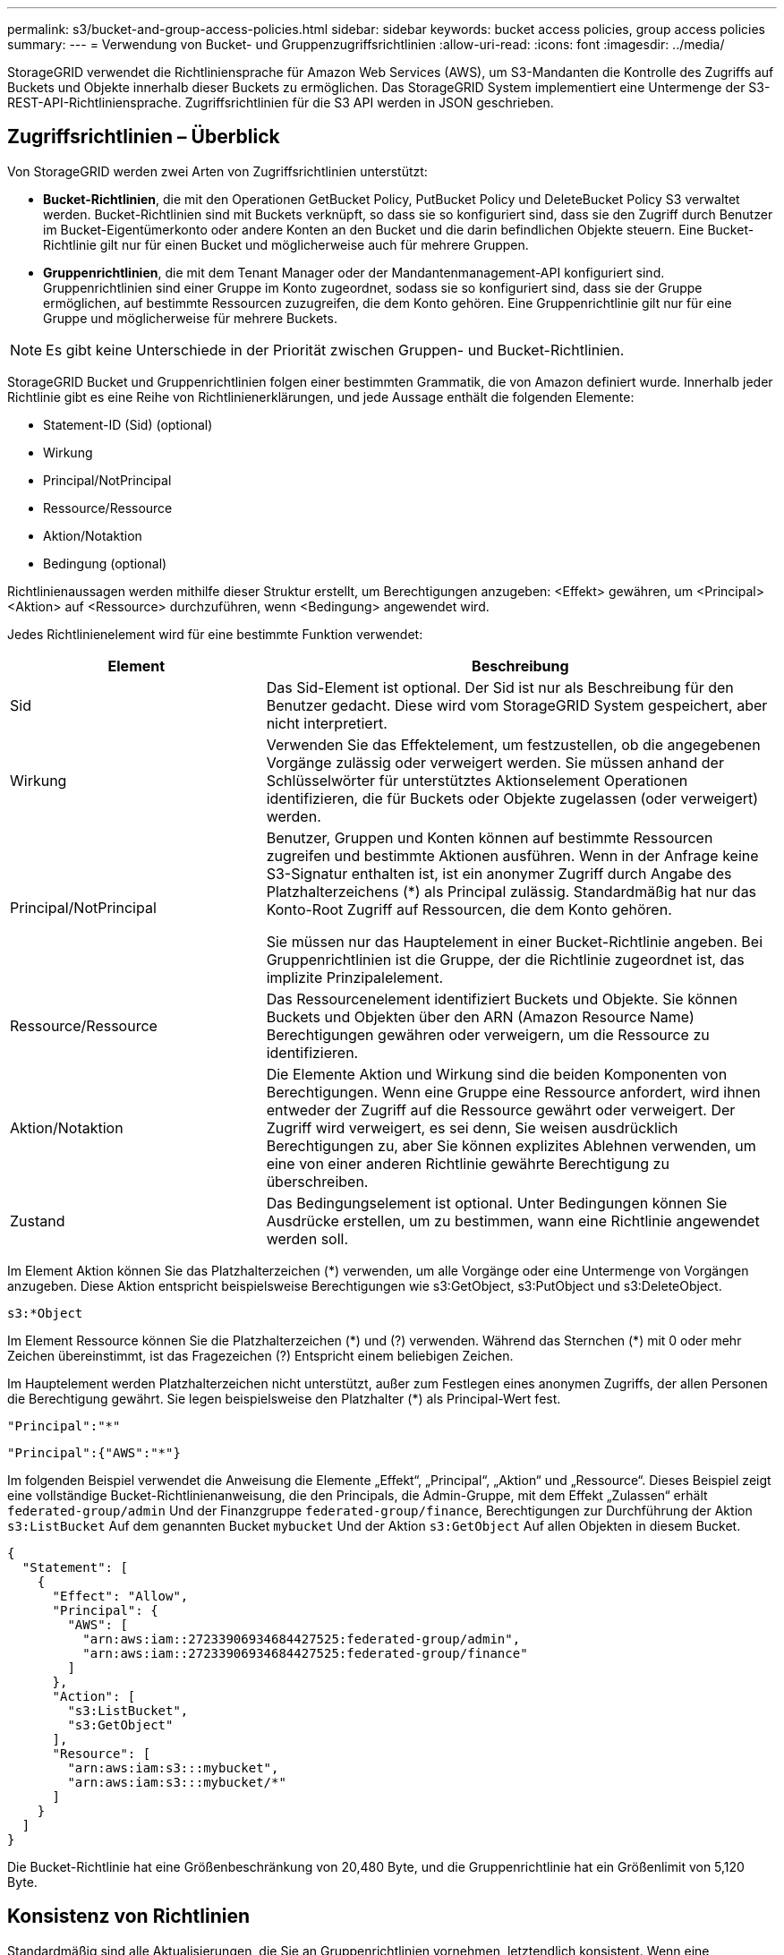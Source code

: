 ---
permalink: s3/bucket-and-group-access-policies.html 
sidebar: sidebar 
keywords: bucket access policies, group access policies 
summary:  
---
= Verwendung von Bucket- und Gruppenzugriffsrichtlinien
:allow-uri-read: 
:icons: font
:imagesdir: ../media/


[role="lead"]
StorageGRID verwendet die Richtliniensprache für Amazon Web Services (AWS), um S3-Mandanten die Kontrolle des Zugriffs auf Buckets und Objekte innerhalb dieser Buckets zu ermöglichen. Das StorageGRID System implementiert eine Untermenge der S3-REST-API-Richtliniensprache. Zugriffsrichtlinien für die S3 API werden in JSON geschrieben.



== Zugriffsrichtlinien – Überblick

Von StorageGRID werden zwei Arten von Zugriffsrichtlinien unterstützt:

* *Bucket-Richtlinien*, die mit den Operationen GetBucket Policy, PutBucket Policy und DeleteBucket Policy S3 verwaltet werden. Bucket-Richtlinien sind mit Buckets verknüpft, so dass sie so konfiguriert sind, dass sie den Zugriff durch Benutzer im Bucket-Eigentümerkonto oder andere Konten an den Bucket und die darin befindlichen Objekte steuern. Eine Bucket-Richtlinie gilt nur für einen Bucket und möglicherweise auch für mehrere Gruppen.
* *Gruppenrichtlinien*, die mit dem Tenant Manager oder der Mandantenmanagement-API konfiguriert sind. Gruppenrichtlinien sind einer Gruppe im Konto zugeordnet, sodass sie so konfiguriert sind, dass sie der Gruppe ermöglichen, auf bestimmte Ressourcen zuzugreifen, die dem Konto gehören. Eine Gruppenrichtlinie gilt nur für eine Gruppe und möglicherweise für mehrere Buckets.



NOTE: Es gibt keine Unterschiede in der Priorität zwischen Gruppen- und Bucket-Richtlinien.

StorageGRID Bucket und Gruppenrichtlinien folgen einer bestimmten Grammatik, die von Amazon definiert wurde. Innerhalb jeder Richtlinie gibt es eine Reihe von Richtlinienerklärungen, und jede Aussage enthält die folgenden Elemente:

* Statement-ID (Sid) (optional)
* Wirkung
* Principal/NotPrincipal
* Ressource/Ressource
* Aktion/Notaktion
* Bedingung (optional)


Richtlinienaussagen werden mithilfe dieser Struktur erstellt, um Berechtigungen anzugeben: <Effekt> gewähren, um <Principal> <Aktion> auf <Ressource> durchzuführen, wenn <Bedingung> angewendet wird.

Jedes Richtlinienelement wird für eine bestimmte Funktion verwendet:

[cols="1a,2a"]
|===
| Element | Beschreibung 


 a| 
Sid
 a| 
Das Sid-Element ist optional. Der Sid ist nur als Beschreibung für den Benutzer gedacht. Diese wird vom StorageGRID System gespeichert, aber nicht interpretiert.



 a| 
Wirkung
 a| 
Verwenden Sie das Effektelement, um festzustellen, ob die angegebenen Vorgänge zulässig oder verweigert werden. Sie müssen anhand der Schlüsselwörter für unterstütztes Aktionselement Operationen identifizieren, die für Buckets oder Objekte zugelassen (oder verweigert) werden.



 a| 
Principal/NotPrincipal
 a| 
Benutzer, Gruppen und Konten können auf bestimmte Ressourcen zugreifen und bestimmte Aktionen ausführen. Wenn in der Anfrage keine S3-Signatur enthalten ist, ist ein anonymer Zugriff durch Angabe des Platzhalterzeichens (*) als Principal zulässig. Standardmäßig hat nur das Konto-Root Zugriff auf Ressourcen, die dem Konto gehören.

Sie müssen nur das Hauptelement in einer Bucket-Richtlinie angeben. Bei Gruppenrichtlinien ist die Gruppe, der die Richtlinie zugeordnet ist, das implizite Prinzipalelement.



 a| 
Ressource/Ressource
 a| 
Das Ressourcenelement identifiziert Buckets und Objekte. Sie können Buckets und Objekten über den ARN (Amazon Resource Name) Berechtigungen gewähren oder verweigern, um die Ressource zu identifizieren.



 a| 
Aktion/Notaktion
 a| 
Die Elemente Aktion und Wirkung sind die beiden Komponenten von Berechtigungen. Wenn eine Gruppe eine Ressource anfordert, wird ihnen entweder der Zugriff auf die Ressource gewährt oder verweigert. Der Zugriff wird verweigert, es sei denn, Sie weisen ausdrücklich Berechtigungen zu, aber Sie können explizites Ablehnen verwenden, um eine von einer anderen Richtlinie gewährte Berechtigung zu überschreiben.



 a| 
Zustand
 a| 
Das Bedingungselement ist optional. Unter Bedingungen können Sie Ausdrücke erstellen, um zu bestimmen, wann eine Richtlinie angewendet werden soll.

|===
Im Element Aktion können Sie das Platzhalterzeichen (*) verwenden, um alle Vorgänge oder eine Untermenge von Vorgängen anzugeben. Diese Aktion entspricht beispielsweise Berechtigungen wie s3:GetObject, s3:PutObject und s3:DeleteObject.

[listing]
----
s3:*Object
----
Im Element Ressource können Sie die Platzhalterzeichen (\*) und (?) verwenden. Während das Sternchen (*) mit 0 oder mehr Zeichen übereinstimmt, ist das Fragezeichen (?) Entspricht einem beliebigen Zeichen.

Im Hauptelement werden Platzhalterzeichen nicht unterstützt, außer zum Festlegen eines anonymen Zugriffs, der allen Personen die Berechtigung gewährt. Sie legen beispielsweise den Platzhalter (*) als Principal-Wert fest.

[listing]
----
"Principal":"*"
----
[listing]
----
"Principal":{"AWS":"*"}
----
Im folgenden Beispiel verwendet die Anweisung die Elemente „Effekt“, „Principal“, „Aktion“ und „Ressource“. Dieses Beispiel zeigt eine vollständige Bucket-Richtlinienanweisung, die den Principals, die Admin-Gruppe, mit dem Effekt „Zulassen“ erhält `federated-group/admin` Und der Finanzgruppe `federated-group/finance`, Berechtigungen zur Durchführung der Aktion `s3:ListBucket` Auf dem genannten Bucket `mybucket` Und der Aktion `s3:GetObject` Auf allen Objekten in diesem Bucket.

[listing]
----
{
  "Statement": [
    {
      "Effect": "Allow",
      "Principal": {
        "AWS": [
          "arn:aws:iam::27233906934684427525:federated-group/admin",
          "arn:aws:iam::27233906934684427525:federated-group/finance"
        ]
      },
      "Action": [
        "s3:ListBucket",
        "s3:GetObject"
      ],
      "Resource": [
        "arn:aws:iam:s3:::mybucket",
        "arn:aws:iam:s3:::mybucket/*"
      ]
    }
  ]
}
----
Die Bucket-Richtlinie hat eine Größenbeschränkung von 20,480 Byte, und die Gruppenrichtlinie hat ein Größenlimit von 5,120 Byte.



== Konsistenz von Richtlinien

Standardmäßig sind alle Aktualisierungen, die Sie an Gruppenrichtlinien vornehmen, letztendlich konsistent. Wenn eine Gruppenrichtlinie konsistent wird, können die Änderungen aufgrund des Caching von Richtlinien weitere 15 Minuten in Anspruch nehmen. Standardmäßig sind alle Updates an Bucket-Richtlinien stark konsistent.

Sie können bei Bedarf die Konsistenzgarantien für Bucket-Richtlinienaktualisierungen ändern. Beispielsweise kann es vorkommen, dass eine Änderung an einer Bucket-Richtlinie bei einem Standortausfall verfügbar ist.

In diesem Fall können Sie entweder die einstellen `Consistency-Control` Header in der Anforderung „PutBucket Policy“, oder Sie können die Anforderung „PUT Bucket Consistency Request“ verwenden. Wenn eine Bucket-Richtlinie konsistent wird, können die Änderungen durch das Caching von Richtlinien zusätzliche 8 Sekunden in Anspruch nehmen.


NOTE: Wenn Sie die Konsistenz auf einen anderen Wert setzen, um eine temporäre Situation zu umgehen, stellen Sie sicher, dass die Einstellung auf Bucket-Ebene wieder auf ihren ursprünglichen Wert zurückgesetzt wird, wenn Sie fertig sind. Andernfalls wird für alle zukünftigen Bucket-Anforderungen die geänderte Einstellung verwendet.



== Verwenden Sie ARN in den Richtlinienerklärungen

In den Richtlinienerklärungen wird das ARN in Haupt- und Ressourcenelementen verwendet.

* Verwenden Sie diese Syntax, um die S3-Ressource ARN anzugeben:
+
[listing]
----
arn:aws:s3:::bucket-name
arn:aws:s3:::bucket-name/object_key
----
* Verwenden Sie diese Syntax, um die Identitätressource ARN (Benutzer und Gruppen) festzulegen:
+
[listing]
----
arn:aws:iam::account_id:root
arn:aws:iam::account_id:user/user_name
arn:aws:iam::account_id:group/group_name
arn:aws:iam::account_id:federated-user/user_name
arn:aws:iam::account_id:federated-group/group_name
----


Weitere Überlegungen:

* Sie können das Sternchen (*) als Platzhalter verwenden, um Null oder mehr Zeichen im Objektschlüssel zu entsprechen.
* Internationale Zeichen, die im Objektschlüssel angegeben werden können, sollten mit JSON UTF-8 oder mit JSON \U Escape Sequenzen codiert werden. Die prozentuale Kodierung wird nicht unterstützt.
+
https://www.ietf.org/rfc/rfc2141.txt["RFC 2141 URN Syntax"^]

+
Der HTTP-Anforderungskörper für den PutBucketPolicy-Vorgang muss mit charset=UTF-8 codiert werden.





== Geben Sie Ressourcen in einer Richtlinie an

In Richtlinienausrechnungen können Sie mithilfe des Elements Ressourcen den Bucket oder das Objekt angeben, für das Berechtigungen zulässig oder verweigert werden.

* Jede Richtlinienanweisung erfordert ein Ressourcenelement. In einer Richtlinie werden Ressourcen durch das Element gekennzeichnet `Resource`, Oder alternativ , `NotResource` Für Ausschluss.
* Sie legen Ressourcen mit einer S3-Ressource ARN fest. Beispiel:
+
[listing]
----
"Resource": "arn:aws:s3:::mybucket/*"
----
* Sie können Richtlinienvariablen auch innerhalb des Objektschlüssels verwenden. Beispiel:
+
[listing]
----
"Resource": "arn:aws:s3:::mybucket/home/${aws:username}/*"
----
* Der Ressourcenwert kann einen Bucket angeben, der beim Erstellen einer Gruppenrichtlinie noch nicht vorhanden ist.




== Principals in einer Policy angeben

Verwenden Sie das Hauptelement, um das Benutzer-, Gruppen- oder Mandantenkonto zu identifizieren, das über die Richtlinienanweisung Zugriff auf die Ressource erlaubt/verweigert wird.

* Jede Richtlinienanweisung in einer Bucket-Richtlinie muss ein Principal Element enthalten. Richtlinienanweisungen in einer Gruppenrichtlinie benötigen das Hauptelement nicht, da die Gruppe als Hauptelement verstanden wird.
* In einer Richtlinie werden Prinzipale durch das Element „Principal“ oder alternativ „NotPrincipal“ für den Ausschluss gekennzeichnet.
* Kontobasierte Identitäten müssen mit einer ID oder einem ARN angegeben werden:
+
[listing]
----
"Principal": { "AWS": "account_id"}
"Principal": { "AWS": "identity_arn" }
----
* In diesem Beispiel wird die Mandanten-Account-ID 27233906934684427525 verwendet, die das Konto-Root und alle Benutzer im Konto enthält:
+
[listing]
----
 "Principal": { "AWS": "27233906934684427525" }
----
* Sie können nur das Konto-Root angeben:
+
[listing]
----
"Principal": { "AWS": "arn:aws:iam::27233906934684427525:root" }
----
* Sie können einen bestimmten föderierten Benutzer („Alex“) angeben:
+
[listing]
----
"Principal": { "AWS": "arn:aws:iam::27233906934684427525:federated-user/Alex" }
----
* Sie können eine bestimmte föderierte Gruppe („Manager“) angeben:
+
[listing]
----
"Principal": { "AWS": "arn:aws:iam::27233906934684427525:federated-group/Managers"  }
----
* Sie können einen anonymen Principal angeben:
+
[listing]
----
"Principal": "*"
----
* Um Mehrdeutigkeiten zu vermeiden, können Sie die Benutzer-UUID anstelle des Benutzernamens verwenden:
+
[listing]
----
arn:aws:iam::27233906934684427525:user-uuid/de305d54-75b4-431b-adb2-eb6b9e546013
----
+
Angenommen, Alex verlässt zum Beispiel die Organisation und den Benutzernamen `Alex` Wird gelöscht. Wenn ein neuer Alex der Organisation beitritt und dem gleichen zugewiesen wird `Alex` Benutzername: Der neue Benutzer erbt möglicherweise unbeabsichtigt die dem ursprünglichen Benutzer gewährten Berechtigungen.

* Der Hauptwert kann einen Gruppen-/Benutzernamen angeben, der beim Erstellen einer Bucket-Richtlinie noch nicht vorhanden ist.




== Legen Sie Berechtigungen in einer Richtlinie fest

In einer Richtlinie wird das Aktionselement verwendet, um Berechtigungen einer Ressource zuzulassen/zu verweigern. Es gibt eine Reihe von Berechtigungen, die Sie in einer Richtlinie festlegen können, die durch das Element „Aktion“ gekennzeichnet sind, oder alternativ durch „NotAction“ für den Ausschluss. Jedes dieser Elemente wird bestimmten S3-REST-API-Operationen zugeordnet.

In den Tabellen werden die Berechtigungen aufgeführt, die auf Buckets angewendet werden, sowie die Berechtigungen, die für Objekte gelten.


NOTE: Amazon S3 verwendet jetzt die s3:PutReplicationConfiguration-Berechtigung sowohl für die PutBucketReplication- als auch für die DeleteBucketReplication-Aktionen. StorageGRID verwendet für jede Aktion separate Berechtigungen, die mit der ursprünglichen Amazon S3 Spezifikation übereinstimmt.


NOTE: Ein Löschen wird durchgeführt, wenn ein Put zum Überschreiben eines vorhandenen Werts verwendet wird.



=== Berechtigungen, die für Buckets gelten

[cols="2a,2a,1a"]
|===
| Berechtigungen | S3-REST-API-OPERATIONEN | Individuell für StorageGRID 


 a| 
s3:CreateBucket
 a| 
CreateBucket
 a| 
Ja.

*Hinweis*: Nur in Gruppenrichtlinien verwenden.



 a| 
s3:DeleteBucket
 a| 
DeleteBucket
 a| 



 a| 
s3:DeleteBucketMetadataBenachrichtigung
 a| 
Konfiguration für die Benachrichtigung über Bucket-Metadaten LÖSCHEN
 a| 
Ja.



 a| 
s3:DeleteBucketPolicy
 a| 
DeleteBucketRichtlinien
 a| 



 a| 
s3:DeleteReplicationConfiguration
 a| 
DeleteBucketReplication
 a| 
Ja, separate Berechtigungen für PUT und DELETE



 a| 
s3:GetBucketAcl
 a| 
GetBucketAcl
 a| 



 a| 
s3:GetBucketCompliance
 a| 
GET Bucket-Compliance (veraltet)
 a| 
Ja.



 a| 
s3:GetBucketConsistency
 a| 
Get Bucket-Konsistenz
 a| 
Ja.



 a| 
s3:GetBucketCORS
 a| 
GetBucketCors
 a| 



 a| 
s3:GetVerschlüsselungKonfiguration
 a| 
GetBucketEncryption
 a| 



 a| 
s3:GetBucketLastAccessTime
 a| 
ZEITPUNKT des letzten Zugriffs FÜR den Bucket ABRUFEN
 a| 
Ja.



 a| 
s3:GetBucketLocation
 a| 
GetBucketLocation
 a| 



 a| 
s3:GetBucketMetadataBenachrichtigung
 a| 
Konfiguration der Bucket-Metadaten-Benachrichtigungen ABRUFEN
 a| 
Ja.



 a| 
s3:GetBucketBenachrichtigung
 a| 
GetBucketNotificationConfiguration
 a| 



 a| 
s3:GetBucketObjectLockConfiguration
 a| 
GetObjectLockConfiguration
 a| 



 a| 
s3:GetBucketPolicy
 a| 
GetBucketPolicy
 a| 



 a| 
s3:GetBucketTagging
 a| 
GetBucketTagging
 a| 



 a| 
s3:GetBucketVersionierung
 a| 
GetBucketVersioning
 a| 



 a| 
s3:GetLifecycleKonfiguration
 a| 
GetBucketLifecycleKonfiguration
 a| 



 a| 
s3:GetReplicationConfiguration
 a| 
GetBucketReplication
 a| 



 a| 
s3:ListAllMyBuchs
 a| 
* ListBuchs
* GET Storage-Auslastung

 a| 
Ja, für DIE GET Storage-Nutzung.

*Hinweis*: Nur in Gruppenrichtlinien verwenden.



 a| 
s3:ListBucket
 a| 
* ListObjekte
* HeadBucket
* Objekt restoreObject

 a| 



 a| 
s3:ListBucketMultipartUploads
 a| 
* ListMultipartUploads
* Objekt restoreObject

 a| 



 a| 
s3:ListBucketVersions
 a| 
Get Bucket-Versionen
 a| 



 a| 
s3:PutBucketCompliance
 a| 
PUT Bucket-Compliance (veraltet)
 a| 
Ja.



 a| 
s3:PutBucketConsistency
 a| 
PUT Bucket-Konsistenz
 a| 
Ja.



 a| 
s3:PutBucketCORS
 a| 
* DeleteBucketCors†
* PutBucketCors

 a| 



 a| 
s3:PutVerschlüsselungKonfiguration
 a| 
* DeleteBucketEncryption
* PutBucketEncryption

 a| 



 a| 
s3:PutBucketLastAccessTime
 a| 
PUT Bucket-Zeit für den letzten Zugriff
 a| 
Ja.



 a| 
s3:PutBucketMetadataBenachrichtigung
 a| 
PUT Bucket-Metadaten-Benachrichtigungskonfiguration
 a| 
Ja.



 a| 
s3:PutBucketNotification
 a| 
PutBucketNotificationKonfiguration
 a| 



 a| 
s3:PutBucketObjectLockConfiguration
 a| 
* Erstellen Sie Bucket mit dem `x-amz-bucket-object-lock-enabled: true` Kopfzeile anfordern (erfordert auch die Berechtigung s3:CreateBucket)
* PutObjectLockKonfiguration

 a| 



 a| 
s3:PutBucketPolicy
 a| 
PutBucketPolicy
 a| 



 a| 
s3:PutBucketTagging
 a| 
* DeleteBucketTagging†
* PutBucketTagging

 a| 



 a| 
s3:PutBucketVersionierung
 a| 
PutBucketVersioning
 a| 



 a| 
s3:PutLifecycleKonfiguration
 a| 
* DeleteBucketLifecycle†
* PutBucketLifecycleKonfiguration

 a| 



 a| 
s3:PuteReplikationKonfiguration
 a| 
PutBucketReplication
 a| 
Ja, separate Berechtigungen für PUT und DELETE

|===


=== Berechtigungen, die sich auf Objekte beziehen

[cols="2a,2a,1a"]
|===
| Berechtigungen | S3-REST-API-OPERATIONEN | Individuell für StorageGRID 


 a| 
s3:AbortMehrteilaUpload
 a| 
* AbortMehrteilaUpload
* Objekt restoreObject

 a| 



 a| 
s3:BypassGovernanceAufbewahrung
 a| 
* DeleteObject
* Objekte deObjekteObjekte
* PutObjectRetention

 a| 



 a| 
s3:DeleteObject
 a| 
* DeleteObject
* Objekte deObjekteObjekte
* Objekt restoreObject

 a| 



 a| 
s3:DeleteObjectTagging
 a| 
DeleteObjectTagging
 a| 



 a| 
s3:DeleteObjectVersionTagging
 a| 
DeleteObjectTagging (eine spezifische Version des Objekts)
 a| 



 a| 
s3:DeleteObjectVersion
 a| 
DeleteObject (eine bestimmte Version des Objekts)
 a| 



 a| 
s3:GetObject
 a| 
* GetObject
* HeadObject
* Objekt restoreObject
* SelektierObjectContent

 a| 



 a| 
s3:GetObjectAcl
 a| 
GetObjectAcl
 a| 



 a| 
s3:GetObjectLegalOld
 a| 
GetObjectLegalHold
 a| 



 a| 
s3:GetObjectRetention
 a| 
GetObjectRetention
 a| 



 a| 
s3:GetObjectTagging
 a| 
GetObjectTagging
 a| 



 a| 
s3:GetObjectVersionTagging
 a| 
GetObjectTagging (eine spezifische Version des Objekts)
 a| 



 a| 
s3:GetObjectVersion
 a| 
GetObject (eine spezifische Version des Objekts)
 a| 



 a| 
s3:ListeMultipartUploadParts
 a| 
ListParts, RestoreObject
 a| 



 a| 
s3:PutObject
 a| 
* PutObject
* CopyObject
* Objekt restoreObject
* CreateMultipartUpload
* CompleteMultipartUpload
* UploadTeil
* UploadPartCopy

 a| 



 a| 
s3:PuttObjectLegalOld
 a| 
PutObjectLegalHold
 a| 



 a| 
s3:PutObjectRetention
 a| 
PutObjectRetention
 a| 



 a| 
s3:PuttObjectTagging
 a| 
PutObjectTagging
 a| 



 a| 
s3:PuttObjectVersionTagging
 a| 
PutObjectTagging (eine spezifische Version des Objekts)
 a| 



 a| 
s3:PutOverwrite Object
 a| 
* PutObject
* CopyObject
* PutObjectTagging
* DeleteObjectTagging
* CompleteMultipartUpload

 a| 
Ja.



 a| 
s3:RestoreObject
 a| 
Objekt restoreObject
 a| 

|===


== Verwenden Sie PutOverwriteObject-Berechtigung

die s3:PutOverwriteObject-Berechtigung ist eine benutzerdefinierte StorageGRID-Berechtigung, die für Vorgänge gilt, die Objekte erstellen oder aktualisieren. Durch diese Berechtigung wird festgelegt, ob der Client die Daten, benutzerdefinierte Metadaten oder S3-Objekt-Tagging überschreiben kann.

Mögliche Einstellungen für diese Berechtigung sind:

* *Zulassen*: Der Client kann ein Objekt überschreiben. Dies ist die Standardeinstellung.
* *Deny*: Der Client kann ein Objekt nicht überschreiben. Wenn die Option „Ablehnen“ eingestellt ist, funktioniert die Berechtigung „PutOverwriteObject“ wie folgt:
+
** Wenn ein vorhandenes Objekt auf demselben Pfad gefunden wird:
+
*** Die Daten, benutzerdefinierten Metadaten oder S3-Objekt-Tagging des Objekts können nicht überschrieben werden.
*** Alle laufenden Aufnahmevorgänge werden abgebrochen und ein Fehler wird zurückgegeben.
*** Wenn die S3-Versionierung aktiviert ist, verhindert die Einstellung Deny, dass PutObjectTagging- oder DeleteObjectTagging-Operationen das TagSet für ein Objekt und seine nicht aktuellen Versionen ändern.


** Wenn ein vorhandenes Objekt nicht gefunden wird, hat diese Berechtigung keine Wirkung.


* Wenn diese Berechtigung nicht vorhanden ist, ist der Effekt der gleiche, als ob Allow-were gesetzt wurden.



NOTE: Wenn die aktuelle S3-Richtlinie Überschreiben zulässt und die PutOverwriteObject-Berechtigung auf Deny festgelegt ist, kann der Client die Daten, benutzerdefinierten Metadaten oder Objekt-Tagging eines Objekts nicht überschreiben. Wenn zusätzlich das Kontrollkästchen *Client-Änderung verhindern* aktiviert ist (*KONFIGURATION* > *Sicherheitseinstellungen* > *Netzwerk und Objekte*), setzt diese Einstellung die Einstellung der PutOverwriteObject-Berechtigung außer Kraft.



== Legen Sie Bedingungen in einer Richtlinie fest

Die Bedingungen legen fest, wann eine Richtlinie in Kraft sein wird. Die Bedingungen bestehen aus Bedienern und Schlüsselwertpaaren.

Bedingungen Verwenden Sie Key-Value-Paare für die Auswertung. Ein Bedingungselement kann mehrere Bedingungen enthalten, und jede Bedingung kann mehrere Schlüsselwert-Paare enthalten. Der Bedingungsblock verwendet das folgende Format:

[listing, subs="specialcharacters,quotes"]
----
Condition: {
     _condition_type_: {
          _condition_key_: _condition_values_
----
Im folgenden Beispiel verwendet die IPAddress-Bedingung den SourceIp-Bedingungsschlüssel.

[listing]
----
"Condition": {
    "IpAddress": {
      "aws:SourceIp": "54.240.143.0/24"
		...
},
		...
----


=== Unterstützte Bedingungsoperatoren

Bedingungsoperatoren werden wie folgt kategorisiert:

* Zeichenfolge
* Numerisch
* Boolesch
* IP-Adresse
* Null-Prüfung


[cols="1a,2a"]
|===
| Bedingungsoperatoren | Beschreibung 


 a| 
StringEquals
 a| 
Vergleicht einen Schlüssel mit einem Zeichenfolgenwert, der auf exakter Übereinstimmung basiert (Groß-/Kleinschreibung wird beachtet).



 a| 
StringNotEquals
 a| 
Vergleicht einen Schlüssel mit einem Zeichenfolgenwert, der auf negatives Matching basiert (Groß-/Kleinschreibung wird beachtet).



 a| 
StringEqusIgnoreCase
 a| 
Vergleicht einen Schlüssel mit einem Zeichenfolgenwert, der auf exakter Übereinstimmung basiert (Groß-/Kleinschreibung wird ignoriert).



 a| 
StringNotEqualesIgnoreCase
 a| 
Vergleicht einen Schlüssel mit einem String-Wert, der auf negatives Matching basiert (Groß-/Kleinschreibung wird ignoriert).



 a| 
StringLike
 a| 
Vergleicht einen Schlüssel mit einem Zeichenfolgenwert, der auf exakter Übereinstimmung basiert (Groß-/Kleinschreibung wird beachtet). Kann * und ? Platzhalterzeichen.



 a| 
StringNotLike
 a| 
Vergleicht einen Schlüssel mit einem Zeichenfolgenwert, der auf negatives Matching basiert (Groß-/Kleinschreibung wird beachtet). Kann * und ? Platzhalterzeichen.



 a| 
Ziffern
 a| 
Vergleicht einen Schlüssel mit einem numerischen Wert, der auf exakter Übereinstimmung basiert.



 a| 
ZiffernNotequals
 a| 
Vergleicht einen Schlüssel mit einem numerischen Wert, der auf negatives Matching basiert.



 a| 
NumericGreaterThan
 a| 
Vergleicht einen Schlüssel mit einem numerischen Wert basierend auf dem „größer als“-Vergleich.



 a| 
ZahlungGreaterThanEquals
 a| 
Vergleicht einen Schlüssel mit einem numerischen Wert basierend auf dem „größer als oder gleich“-Vergleich.



 a| 
NumericLessThan
 a| 
Vergleicht einen Schlüssel mit einem numerischen Wert basierend auf „weniger als“-Übereinstimmung.



 a| 
ZahlungWenigerThanEquals
 a| 
Vergleicht einen Schlüssel mit einem numerischen Wert basierend auf dem „kleiner als oder gleich“-Vergleich.



 a| 
Bool
 a| 
Vergleicht einen Schlüssel mit einem booleschen Wert basierend auf „true“ oder „false“-Matching.



 a| 
IP-Adresse
 a| 
Vergleicht einen Schlüssel mit einer IP-Adresse oder einem IP-Adressbereich.



 a| 
NotIpAddress
 a| 
Vergleicht einen Schlüssel mit einer IP-Adresse oder einem IP-Adressbereich, basierend auf negatiertem Abgleich.



 a| 
Null
 a| 
Überprüft, ob im aktuellen Anforderungskontext ein Bedingungsschlüssel vorhanden ist.

|===


=== Unterstützte Bedingungsschlüssel

[cols="1a,1a,2a"]
|===
| Zustandsschlüssel | Aktionen | Beschreibung 


 a| 
aws:SourceIp
 a| 
IP-Operatoren
 a| 
Vergleicht mit der IP-Adresse, von der die Anfrage gesendet wurde. Kann für Bucket- oder Objektvorgänge verwendet werden

*Hinweis:* wurde die S3-Anfrage über den Lastbalancer-Dienst auf Admin-Knoten und Gateways-Knoten gesendet, wird dies mit der IP-Adresse verglichen, die vor dem Load Balancer Service liegt.

*Hinweis*: Wenn ein Drittanbieter-, nicht-transparenter Load Balancer verwendet wird, wird dies mit der IP-Adresse dieses Load Balancer verglichen. Alle `X-Forwarded-For` Kopfzeile wird ignoriert, da ihre Gültigkeit nicht ermittelt werden kann.



 a| 
aws:Benutzername
 a| 
Ressource/Identität
 a| 
Vergleicht mit dem Benutzernamen des Absenders, von dem die Anfrage gesendet wurde. Kann für Bucket- oder Objektvorgänge verwendet werden



 a| 
s3:Trennzeichen
 a| 
s3:ListBucket und

s3:ListBucketVersions Berechtigungen
 a| 
Wird mit dem in einer ListObjects- oder ListObjectVersions-Anforderung angegebenen Trennzeichen-Parameter verglichen.



 a| 
s3:ExistingObjectTag/<tag-key>
 a| 
s3:DeleteObjectTagging

s3:DeleteObjectVersionTagging

s3:GetObject

s3:GetObjectAcl

3:GetObjectTagging

s3:GetObjectVersion

s3:GetObjectVersionAkl

s3:GetObjectVersionTagging

s3:PutObjectAcl

s3:PuttObjectTagging

s3:PutObjectVersionAcl

s3:PuttObjectVersionTagging
 a| 
Erfordert, dass das vorhandene Objekt über den spezifischen Tag-Schlüssel und -Wert verfügt.



 a| 
s3:max-keys
 a| 
s3:ListBucket und

s3:ListBucketVersions Berechtigungen
 a| 
Wird mit dem Parameter max-keys verglichen, der in einer ListObjects- oder ListObjectVersions-Anforderung angegeben ist.



 a| 
s3:verbleibende Object-Lock-Retention-Tage
 a| 
s3:PutObject
 a| 
Vergleicht mit dem in angegebenen Aufbewahrungsdatum `x-amz-object-lock-retain-until-date` Kopfzeile anfordern oder berechnet aus der Standardaufbewahrungsdauer des Buckets, um sicherzustellen, dass diese Werte innerhalb des zulässigen Bereichs für die folgenden Anforderungen liegen:

* PutObject
* CopyObject
* CreateMultipartUpload




 a| 
s3:verbleibende Object-Lock-Retention-Tage
 a| 
s3:PutObjectRetention
 a| 
Vergleicht das in der PutObjectRetention-Anfrage angegebene Aufbewahrungsdatum, um sicherzustellen, dass es innerhalb des zulässigen Bereichs liegt.



 a| 
s3:Präfix
 a| 
s3:ListBucket und

s3:ListBucketVersions Berechtigungen
 a| 
Wird mit dem Präfix-Parameter verglichen, der in einer ListObjects- oder ListObjectVersions-Anforderung angegeben ist.



 a| 
s3:RequestObjectTag/<tag-key>
 a| 
s3:PutObject

s3:PuttObjectTagging

s3:PuttObjectVersionTagging
 a| 
Erfordert einen bestimmten Tag-Schlüssel und einen bestimmten Wert, wenn die Objektanforderung Tagging beinhaltet.

|===


== Geben Sie Variablen in einer Richtlinie an

Sie können Variablen in Richtlinien verwenden, um die Richtlinieninformationen auszufüllen, wenn sie verfügbar sind. Sie können Richtlinienvariablen in verwenden `Resource` Element und in String-Vergleichen im `Condition` Element:

In diesem Beispiel die Variable `${aws:username}` Ist Teil des Ressourcenelements:

[listing]
----
"Resource": "arn:aws:s3:::bucket-name/home/${aws:username}/*"
----
In diesem Beispiel die Variable `${aws:username}` Ist Teil des Bedingungswertes im Bedingungsblock:

[listing]
----
"Condition": {
    "StringLike": {
      "s3:prefix": "${aws:username}/*"
		...
},
		...
----
[cols="1a,2a"]
|===
| Variabel | Beschreibung 


 a| 
`${aws:SourceIp}`
 a| 
Verwendet den SourceIp-Schlüssel als bereitgestellte Variable.



 a| 
`${aws:username}`
 a| 
Verwendet den Benutzernamen-Schlüssel als bereitgestellte Variable.



 a| 
`${s3:prefix}`
 a| 
Verwendet den Service-spezifischen Präfixschlüssel als bereitgestellte Variable.



 a| 
`${s3:max-keys}`
 a| 
Verwendet die Service-spezifische max-keys als die angegebene Variable.



 a| 
`${*}`
 a| 
Sonderzeichen. Verwendet das Zeichen als Literal * -Zeichen.



 a| 
`${?}`
 a| 
Sonderzeichen. Verwendet den Charakter als Literal ? Zeichen.



 a| 
`${$}`
 a| 
Sonderzeichen. Verwendet das Zeichen als Literal USD Zeichen.

|===


== Erstellen von Richtlinien, die eine spezielle Handhabung erfordern

Manchmal kann eine Richtlinie Berechtigungen erteilen, die für die Sicherheit oder die Gefahr für einen fortgesetzten Betrieb gefährlich sind, z. B. das Sperren des Root-Benutzers des Kontos. Die StorageGRID S3-REST-API-Implementierung ist bei der Richtlinienvalidierung weniger restriktiv als Amazon, aber auch bei der Richtlinienbewertung streng.

[cols="2a,1a,2a,2a"]
|===
| Richtlinienbeschreibung | Richtlinientyp | Verhalten von Amazon | Verhalten von StorageGRID 


 a| 
Verweigern Sie sich selbst irgendwelche Berechtigungen für das Root-Konto
 a| 
Eimer
 a| 
Gültig und durchgesetzt, aber das Root-Benutzerkonto behält die Berechtigung für alle S3 Bucket-Richtlinienvorgänge bei
 a| 
Gleich



 a| 
Verweigern Sie selbst jegliche Berechtigungen für Benutzer/Gruppe
 a| 
Gruppieren
 a| 
Gültig und durchgesetzt
 a| 
Gleich



 a| 
Erlauben Sie einer fremden Kontogruppe jegliche Berechtigung
 a| 
Eimer
 a| 
Ungültiger Principal
 a| 
Gültig, aber die Berechtigungen für alle S3-Bucket-Richtlinienvorgänge geben bei Richtlinienzugelassen durch eine Richtlinie einen nicht zugelassenen 405-Method-Fehler zurück



 a| 
Berechtigung für ein ausländisches Konto oder einen Benutzer zulassen
 a| 
Eimer
 a| 
Gültig, aber die Berechtigungen für alle S3-Bucket-Richtlinienvorgänge geben bei Richtlinienzugelassen durch eine Richtlinie einen nicht zugelassenen 405-Method-Fehler zurück
 a| 
Gleich



 a| 
Alle Berechtigungen für alle Aktionen zulassen
 a| 
Eimer
 a| 
Gültig, aber Berechtigungen für alle S3-Bucket-Richtlinienvorgänge geben einen 405 Methode nicht erlaubten Fehler für das ausländische Konto Root und Benutzer zurück
 a| 
Gleich



 a| 
Alle Berechtigungen für alle Aktionen verweigern
 a| 
Eimer
 a| 
Gültig und durchgesetzt, aber das Root-Benutzerkonto behält die Berechtigung für alle S3 Bucket-Richtlinienvorgänge bei
 a| 
Gleich



 a| 
Principal ist ein nicht existierender Benutzer oder eine Gruppe
 a| 
Eimer
 a| 
Ungültiger Principal
 a| 
Gültig



 a| 
Die Ressource ist ein nicht existierender S3-Bucket
 a| 
Gruppieren
 a| 
Gültig
 a| 
Gleich



 a| 
Principal ist eine lokale Gruppe
 a| 
Eimer
 a| 
Ungültiger Principal
 a| 
Gültig



 a| 
Die Richtlinie gewährt einem Konto ohne Eigentümer (einschließlich anonymer Konten) Berechtigungen zum Setzen von Objekten.
 a| 
Eimer
 a| 
Gültig. Objekte sind Eigentum des Erstellerkontos, und die Bucket-Richtlinie gilt nicht. Das Ersteller-Konto muss über Objekt-ACLs Zugriffsrechte für das Objekt gewähren.
 a| 
Gültig. Der Eigentümer der Objekte ist das Bucket-Owner-Konto. Bucket-Richtlinie gilt.

|===


== WORM-Schutz (Write Once, Read Many)

Sie können WORM-Buckets (Write-Once-Read-Many) erstellen, um Daten, benutzerdefinierte Objekt-Metadaten und S3-Objekt-Tagging zu sichern. SIE konfigurieren die WORM-Buckets, um das Erstellen neuer Objekte zu ermöglichen und Überschreibungen oder das Löschen vorhandener Inhalte zu verhindern. Verwenden Sie einen der hier beschriebenen Ansätze.

Um sicherzustellen, dass Überschreibungen immer verweigert werden, können Sie:

* Gehen Sie im Grid Manager zu *CONFIGURATION* > *Security* > *Security settings* > *Network and Objects* und aktivieren Sie das Kontrollkästchen *Client-Änderung verhindern*.
* Wenden Sie die folgenden Regeln und S3-Richtlinien an:
+
** Fügen Sie der S3-Richtlinie einen PutOverwriteObject DENY-Vorgang hinzu.
** Fügen Sie der S3-Richtlinie einen DeleteObject DENY-Vorgang hinzu.
** Fügen Sie der S3-Richtlinie einen PutObject ALLOW-Vorgang hinzu.





NOTE: Wenn in einer S3-Richtlinie DeleteObject auf DENY festgelegt wird, verhindert dies nicht, dass ILM Objekte löscht, wenn eine Regel wie „Zero Copies after 30 days“ vorhanden ist.


NOTE: Selbst wenn alle diese Regeln und Richtlinien angewendet werden, schützen sie sich nicht vor gleichzeitigen Schreibvorgängen (siehe Situation A). Sie schützen vor sequenziellen Überschreibungen (siehe Situation B).

*Situation A*: Gleichzeitige Schreibvorgänge (nicht bewacht)

[listing]
----
/mybucket/important.doc
PUT#1 ---> OK
PUT#2 -------> OK
----
*Situation B*: Sequentielle abgeschlossene Überschreibungen (bewacht gegen)

[listing]
----
/mybucket/important.doc
PUT#1 -------> PUT#2 ---X (denied)
----
.Verwandte Informationen
* link:how-storagegrid-ilm-rules-manage-objects.html["Managen von Objekten durch StorageGRID ILM-Regeln"]
* link:example-bucket-policies.html["Beispiel für Bucket-Richtlinien"]
* link:example-group-policies.html["Beispiel für Gruppenrichtlinien"]
* link:../ilm/index.html["Objektmanagement mit ILM"]
* link:../tenant/index.html["Verwenden Sie ein Mandantenkonto"]

